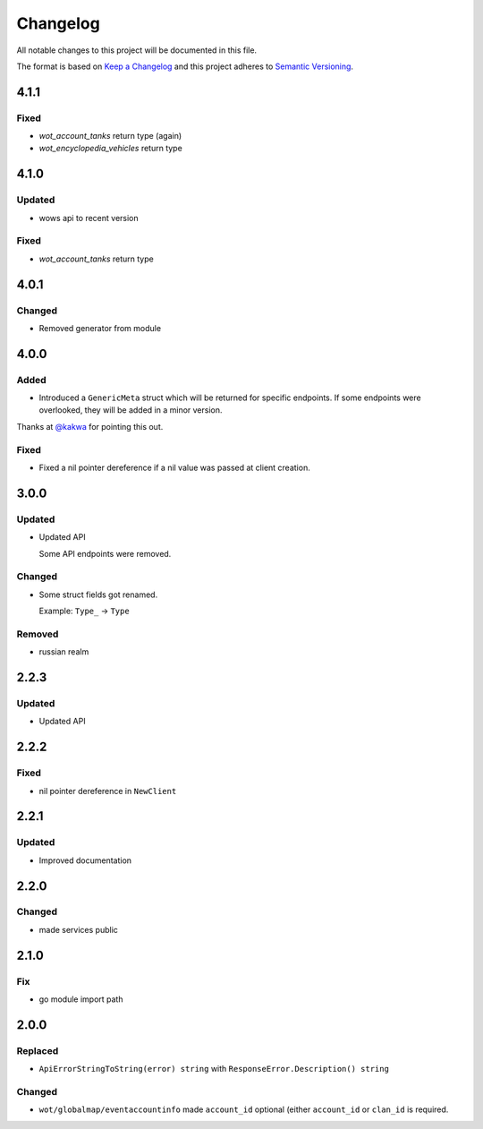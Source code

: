 *********
Changelog
*********

All notable changes to this project will be documented in this file.

The format is based on `Keep a Changelog <https://keepachangelog.com/en/1.0.0/>`_ and this project adheres to `Semantic Versioning <https://semver.org/spec/v2.0.0.html>`_.

4.1.1
=====

Fixed
-----

- `wot_account_tanks` return type (again)
- `wot_encyclopedia_vehicles` return type

4.1.0
=====

Updated
-------

- wows api to recent version

Fixed
-----

- `wot_account_tanks` return type

4.0.1
=====

Changed
-------

- Removed generator from module

4.0.0
=====

Added
-----

- Introduced a ``GenericMeta`` struct which will be returned for specific endpoints. If some endpoints were overlooked, they will be added in a minor version.
Thanks at `@kakwa <https://github.com/kakwa>`_ for pointing this out.

Fixed
-----

- Fixed a nil pointer dereference if a nil value was passed at client creation.

3.0.0
=====

Updated
-------

- Updated API

  Some API endpoints were removed.

Changed
-------

- Some struct fields got renamed.

  Example: ``Type_`` -> ``Type``

Removed
-------

- russian realm

2.2.3
=====

Updated
-------

- Updated API

2.2.2
=====

Fixed
-----

- nil pointer dereference in ``NewClient``

2.2.1
=====

Updated
-------

- Improved documentation

2.2.0
=====

Changed
-------

- made services public

2.1.0
=====

Fix
---

- go module import path

2.0.0
=====

Replaced
--------

- ``ApiErrorStringToString(error) string`` with ``ResponseError.Description() string``

Changed
-------

- ``wot/globalmap/eventaccountinfo`` made ``account_id`` optional (either ``account_id`` or ``clan_id`` is required.
